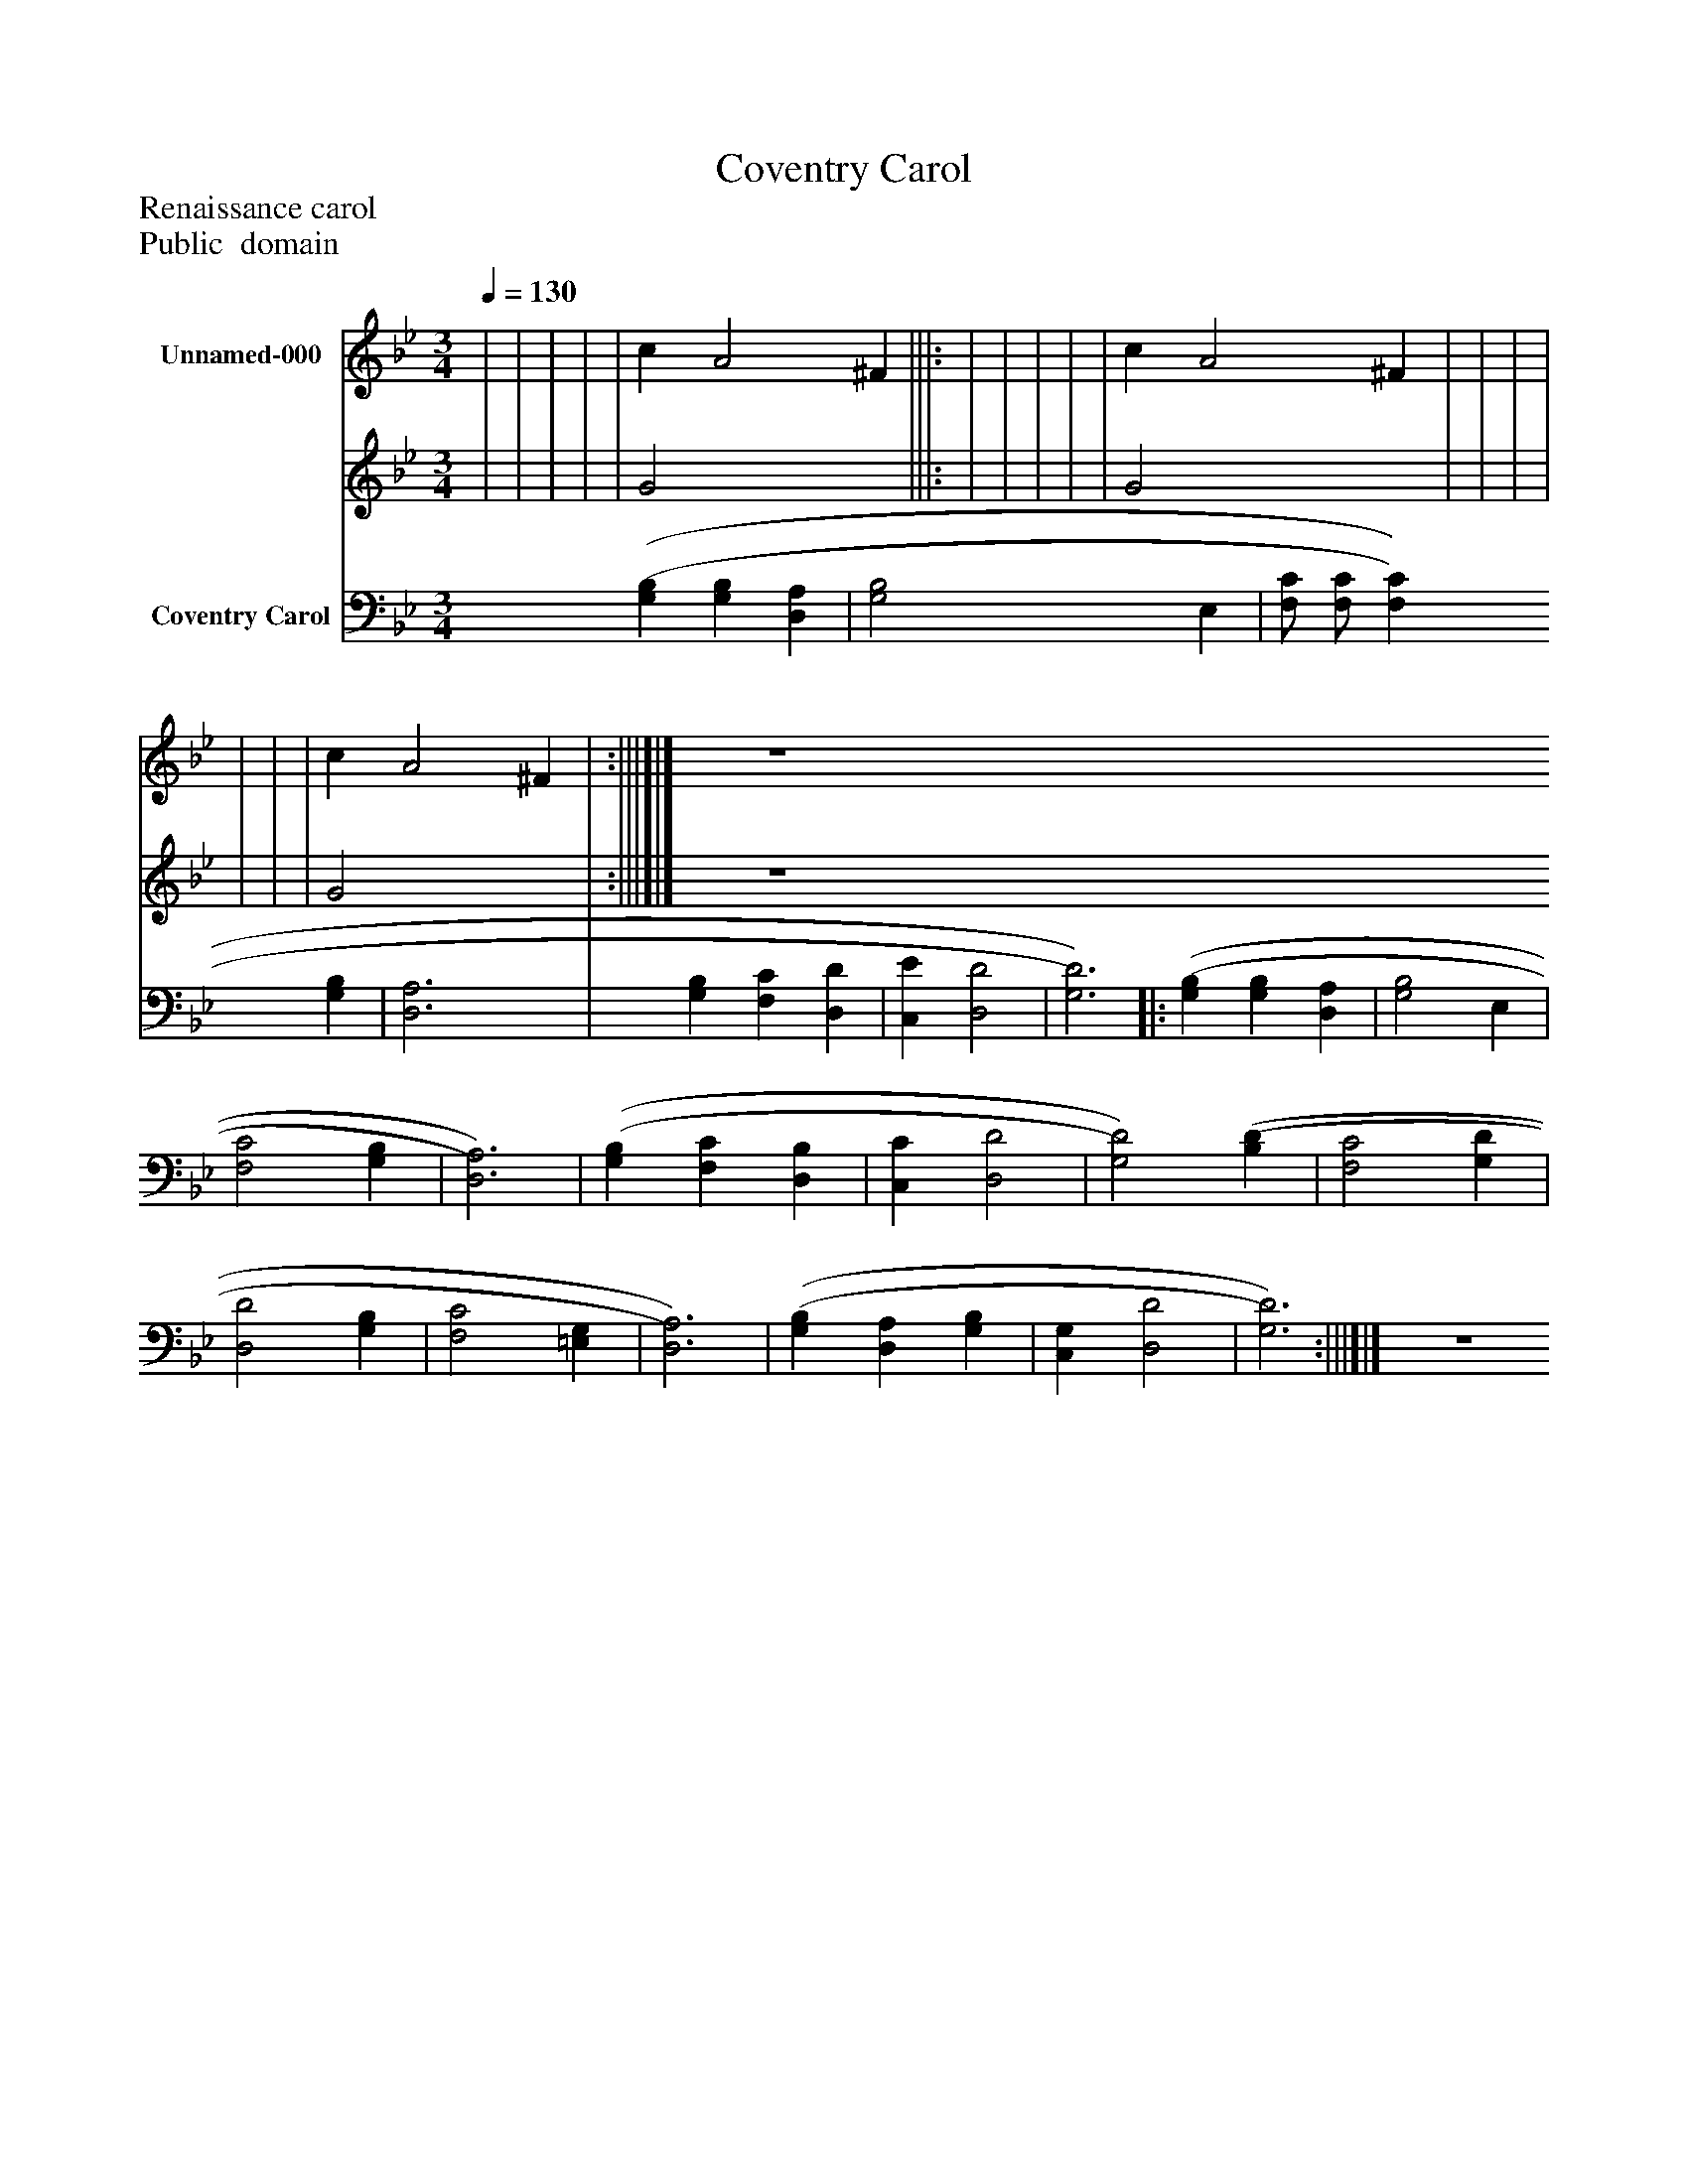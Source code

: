%%abc-creator mxml2abc 1.4
%%abc-version 2.0
%%continueall true
%%titletrim true
%%titleformat A-1 T C1, Z-1, S-1
X: 0
T: Coventry Carol
Z: Renaissance carol
Z: Public  domain
L: 1/4
M: 3/4
Q: 1/4=130
V: P1_1 name="Unnamed-000"
V: P1_2
%%MIDI program 1 -1
V: P2 name="Coventry Carol"
%%MIDI program 2 -1
K: Bb
% Extracting voice 1 from part P1
[V: P1_1]  | | | | | c [zA2] ^F |||: | | | | | c [zA2] ^F | | | | | | | c [zA2] ^F | :|||]|] Z 
% Extracting voice 2 from part P1
[V: P1_2]  | | | | | G2 x2  |||: | | | | | G2 x2  | | | | | | | G2 x2  | :|||]|] Z 
[V: P2]  [(G,(B,] [G,B,] [D,A,] | [G,2B,2] E, | [F,/C/] [F,/C/] [F,C] [G,B,] | [D,3A,3] | [G,B,] [F,C] [D,D] | [C,E] [D,2D2] | [G,3)D3)]||: [(G,(B,] [G,B,] [D,A,] | [G,2B,2] E, | [F,2C2] [G,B,] | [D,3)A,3)] | [(G,(B,] [F,C] [D,B,] | [C,C] [D,2D2] | [G,2)D2)] [(B,(D] | [F,2C2] [G,D] | [D,2D2] [G,B,] | [F,2C2] [=E,G,] | [D,3)A,3)] | [(G,(B,] [D,A,] [G,B,] | [C,G,] [D,2D2] | [G,3)D3)] :|||]|] Z 

